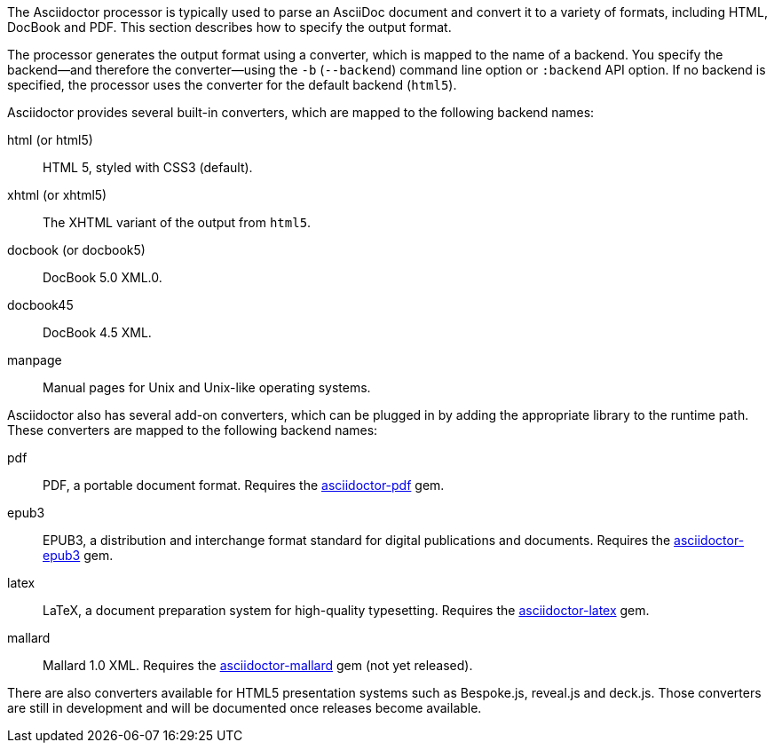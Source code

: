 ////
Processing your document
Selecting an Output Format

This document is included in render-documents and the user-manual.
////

The Asciidoctor processor is typically used to parse an AsciiDoc document and convert it to a variety of formats, including HTML, DocBook and PDF.
This section describes how to specify the output format.

The processor generates the output format using a converter, which is mapped to the name of a backend.
You specify the backend--and therefore the converter--using the `-b` (`--backend`) command line option or `:backend` API option.
If no backend is specified, the processor uses the converter for the default backend (`html5`).

Asciidoctor provides several built-in converters, which are mapped to the following backend names:

html (or html5):: HTML 5, styled with CSS3 (default).
xhtml (or xhtml5):: The XHTML variant of the output from `html5`.
docbook (or docbook5):: DocBook 5.0 XML.0.
docbook45:: DocBook 4.5 XML.
manpage:: Manual pages for Unix and Unix-like operating systems.

Asciidoctor also has several add-on converters, which can be plugged in by adding the appropriate library to the runtime path.
These converters are mapped to the following backend names:

pdf:: PDF, a portable document format.
Requires the https://rubygems.org/gems/asciidoctor-pdf[asciidoctor-pdf] gem.
epub3:: EPUB3, a distribution and interchange format standard for digital publications and documents.
Requires the https://rubygems.org/gems/asciidoctor-epub3[asciidoctor-epub3] gem.
latex:: LaTeX, a document preparation system for high-quality typesetting.
Requires the https://rubygems.org/gems/asciidoctor-latex[asciidoctor-latex] gem.
mallard:: Mallard 1.0 XML.
Requires the https://github.com/asciidoctor/asciidoctor-mallard[asciidoctor-mallard] gem (not yet released).

There are also converters available for HTML5 presentation systems such as Bespoke.js, reveal.js and deck.js.
Those converters are still in development and will be documented once releases become available.

// TODO describe the role of template converters (e.g., asciidoctor-backends)
